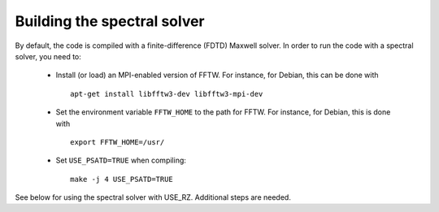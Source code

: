 Building the spectral solver
============================

By default, the code is compiled with a finite-difference (FDTD) Maxwell solver.
In order to run the code with a spectral solver, you need to:

      - Install (or load) an MPI-enabled version of FFTW.
        For instance, for Debian, this can be done with
        ::

           apt-get install libfftw3-dev libfftw3-mpi-dev

      - Set the environment variable ``FFTW_HOME`` to the path for FFTW.
        For instance, for Debian, this is done with
        ::

           export FFTW_HOME=/usr/

      - Set ``USE_PSATD=TRUE`` when compiling:
        ::

           make -j 4 USE_PSATD=TRUE

See below for using the spectral solver with USE_RZ. Additional steps are needed.
